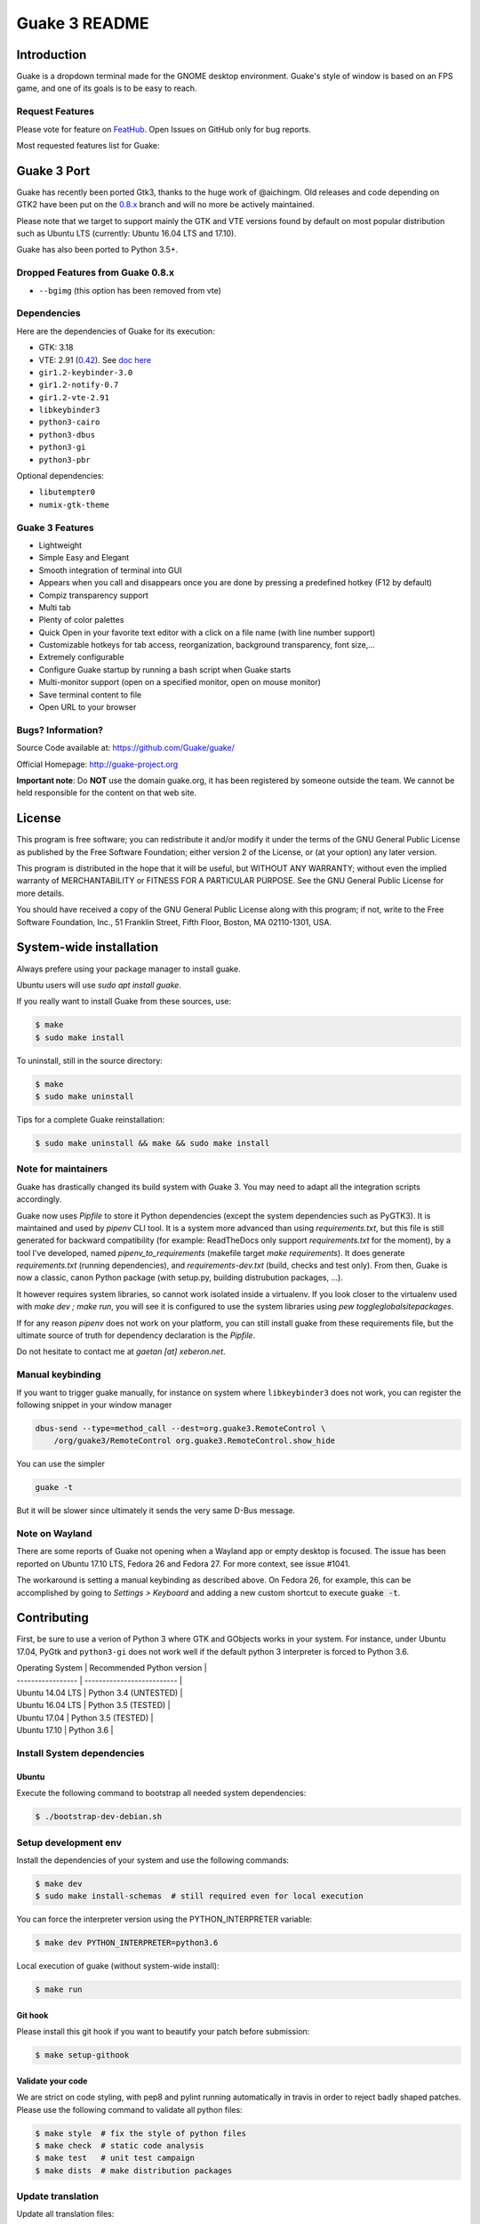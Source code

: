 ==============
Guake 3 README
==============

|travis-badge|_ |bountysource-badge|_

.. |travis-badge| image:: https://travis-ci.org/Guake/guake.svg?branch=master
.. _travis-badge: https://travis-ci.org/Guake/guake

.. |bountysource-badge| image:: https://img.shields.io/bountysource/team/guake/activity.svg
.. _bountysource-badge: https://www.bountysource.com/teams/guake


Introduction
============

Guake is a dropdown terminal made for the GNOME desktop environment. Guake's style of window is
based on an FPS game, and one of its goals is to be easy to reach.

Request Features
----------------

Please vote for feature on `FeatHub <http://feathub.com/Guake/guake>`_.
Open Issues on GitHub only for bug reports.

Most requested features list for Guake:

|feathub-badge|_

.. |feathub-badge| image:: http://feathub.com/Guake/guake?format=svg
.. _feathub-badge: http://feathub.com/Guake/guake


Guake 3 Port
============

Guake has recently been ported Gtk3, thanks to the huge work of @aichingm.
Old releases and code depending on GTK2 have been put on the
`0.8.x <https://github.com/Guake/guake/tree/0.8.x>`_ branch and will no more be actively maintained.

Please note that we target to support mainly the GTK and VTE versions found by default on most
popular distribution such as Ubuntu LTS (currently: Ubuntu 16.04 LTS and 17.10).

Guake has also been ported to Python 3.5+.

Dropped Features from Guake 0.8.x
---------------------------------

- ``--bgimg`` (this option has been removed from vte)

Dependencies
------------

Here are the dependencies of Guake for its execution:

- GTK: 3.18
- VTE: 2.91 (`0.42 <https://packages.ubuntu.com/xenial/gir1.2-vte-2.91>`_).
  See `doc here <https://lazka.github.io/pgi-docs/#Vte-2.91>`_
- ``gir1.2-keybinder-3.0``
- ``gir1.2-notify-0.7``
- ``gir1.2-vte-2.91``
- ``libkeybinder3``
- ``python3-cairo``
- ``python3-dbus``
- ``python3-gi``
- ``python3-pbr``

Optional dependencies:

- ``libutempter0``
- ``numix-gtk-theme``

Guake 3 Features
----------------

- Lightweight
- Simple Easy and Elegant
- Smooth integration of terminal into GUI
- Appears when you call and disappears once you are done by pressing a predefined hotkey (F12 by
  default)
- Compiz transparency support
- Multi tab
- Plenty of color palettes
- Quick Open in your favorite text editor with a click on a file name (with line number support)
- Customizable hotkeys for tab access, reorganization, background transparency, font size,...
- Extremely configurable
- Configure Guake startup by running a bash script when Guake starts
- Multi-monitor support (open on a specified monitor, open on mouse monitor)
- Save terminal content to file
- Open URL to your browser

Bugs? Information?
------------------

Source Code available at: https://github.com/Guake/guake/

Official Homepage: http://guake-project.org

**Important note**: Do **NOT** use the domain guake.org, it has been registered by someone outside
the team. We cannot be held responsible for the content on that web site.


License
=======

This program is free software; you can redistribute it and/or modify it under the terms of the GNU
General Public License as published by the Free Software Foundation; either version 2 of the
License, or (at your option) any later version.

This program is distributed in the hope that it will be useful, but WITHOUT ANY WARRANTY; without
even the implied warranty of MERCHANTABILITY or FITNESS FOR A PARTICULAR PURPOSE.  See the GNU
General Public License for more details.

You should have received a copy of the GNU General Public License along with this program; if not,
write to the Free Software Foundation, Inc., 51 Franklin Street, Fifth Floor, Boston, MA 02110-1301,
USA.


System-wide installation
========================

Always prefere using your package manager to install guake.

Ubuntu users will use `sudo apt install guake`.

If you really want to install Guake from these sources, use:

.. code-block:: bash

    $ make
    $ sudo make install

To uninstall, still in the source directory:

.. code-block:: bash

    $ make
    $ sudo make uninstall

Tips for a complete Guake reinstallation:

.. code-block:: bash

    $ sudo make uninstall && make && sudo make install

Note for maintainers
--------------------

Guake has drastically changed its build system with Guake 3. You may need to adapt all the
integration scripts accordingly.

Guake now uses `Pipfile` to store it Python dependencies (except the system dependencies such as
PyGTK3). It is maintained and used by `pipenv` CLI tool. It is a system more advanced than using
`requirements.txt`, but this file is still generated for backward compatibility (for example:
ReadTheDocs only support `requirements.txt` for the moment), by a tool I've developed, named
`pipenv_to_requirements` (makefile target `make requirements`).
It does generate `requirements.txt` (running dependencies), and `requirements-dev.txt` (build,
checks and test only). From then, Guake is now a classic, canon Python package (with setup.py,
building distrubution packages, ...).

It however requires system libraries, so cannot work isolated inside a virtualenv. If you look
closer to the virtualenv used with `make dev ; make run`, you will see it is configured to use
the system libraries using `pew toggleglobalsitepackages`.

If for any reason `pipenv` does not work on your platform, you can still install guake from these
requirements file, but the ultimate source of truth for dependency declaration is the `Pipfile`.

Do not hesitate to contact me at `gaetan [at] xeberon.net`.

Manual keybinding
-----------------

If you want to trigger guake manually, for instance on system where ``libkeybinder3`` does not work,
you can register the following snippet in your window manager

.. code-block:: bash

    dbus-send --type=method_call --dest=org.guake3.RemoteControl \
        /org/guake3/RemoteControl org.guake3.RemoteControl.show_hide

You can use the simpler

.. code-block:: bash

    guake -t

But it will be slower since ultimately it sends the very same D-Bus message.

Note on Wayland
---------------

There are some reports of Guake not opening when a Wayland app or empty desktop is focused.
The issue has been reported on Ubuntu 17.10 LTS, Fedora 26 and Fedora 27.
For more context, see issue #1041.

The workaround is setting a manual keybinding as described above. On Fedora 26, for example, this can be accomplished by
going to *Settings > Keyboard* and adding a new custom shortcut to execute :code:`guake -t`.

Contributing
============

First, be sure to use a verion of Python 3 where GTK and GObjects works in your system.
For instance, under Ubuntu 17.04, PyGtk and ``python3-gi`` does not work well if the default
python 3 interpreter is forced to Python 3.6.


| Operating System  | Recommended Python version |
| ----------------- | -------------------------- |
| Ubuntu 14.04 LTS  | Python 3.4 (UNTESTED)      |
| Ubuntu 16.04 LTS  | Python 3.5 (TESTED)        |
| Ubuntu 17.04      | Python 3.5 (TESTED)        |
| Ubuntu 17.10      | Python 3.6                 |

Install System dependencies
---------------------------

Ubuntu
~~~~~~

Execute the following command to bootstrap all needed system dependencies:

.. code-block:: bash

    $ ./bootstrap-dev-debian.sh

Setup development env
---------------------

Install the dependencies of your system and use the following commands:

.. code-block:: bash

    $ make dev
    $ sudo make install-schemas  # still required even for local execution

You can force the interpreter version using the PYTHON_INTERPRETER variable:

.. code-block:: bash

    $ make dev PYTHON_INTERPRETER=python3.6

Local execution of guake (without system-wide install):

.. code-block:: bash

    $ make run

Git hook
~~~~~~~~

Please install this git hook if you want to beautify your patch before submission:

.. code-block:: bash

    $ make setup-githook

Validate your code
~~~~~~~~~~~~~~~~~~

We are strict on code styling, with pep8 and pylint running automatically in travis in
order to reject badly shaped patches. Please use the following command to validate all
python files:

.. code-block:: bash

    $ make style  # fix the style of python files
    $ make check  # static code analysis
    $ make test   # unit test campaign
    $ make dists  # make distribution packages

Update translation
------------------

Update all translation files:

.. code-block:: bash

    $ make update-po

Install the translations files:

.. code-block:: bash

    $ sudo make install-locale

Then use your favorite po editor, such as ``poedit``.

Update NEWS
-----------

Update the `NEWS` file using the followng command:

.. code-block:: bash

    make release-note-news


The ``ChangeLog`` files is not maintained but instead automatically generated by PBR when
building the distribution packages.

Same goes for the `ChangeLog` file.

Versionning
-----------

Versioning is automatically done using git tags. When a semver tag is pushed, a new version
is automatically created by PBR.

Travis build
------------

Travis automatically check pull requests are compiling and check for code style.

Status of the master branch: https://travis-ci.org/Guake/guake.png?branch=master

